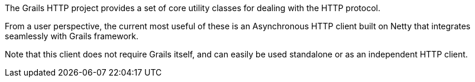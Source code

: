 The Grails HTTP project provides a set of core utility classes for dealing with the HTTP protocol.

From a user perspective, the current most useful of these is an Asynchronous HTTP client built on Netty that integrates seamlessly with Grails framework.

Note that this client does not require Grails itself, and can easily be used standalone or as an independent HTTP client.